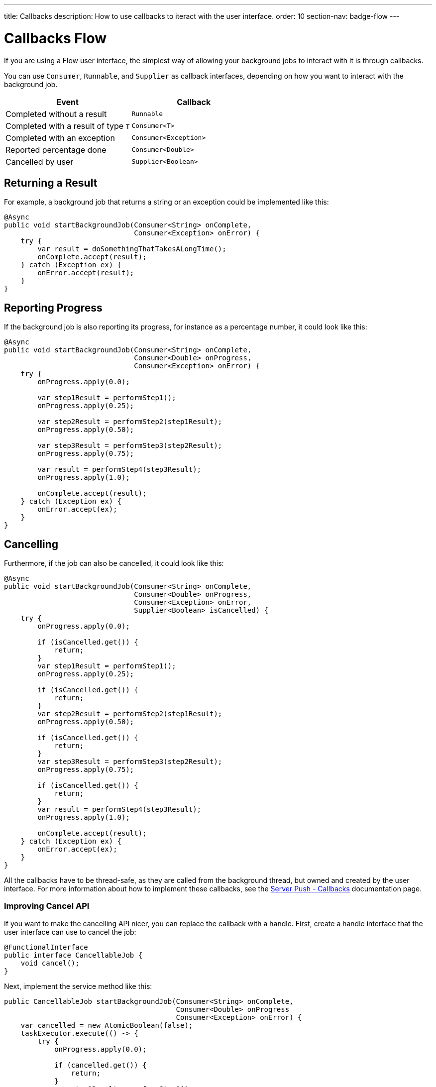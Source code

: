 ---
title: Callbacks
description: How to use callbacks to iteract with the user interface.
order: 10
section-nav: badge-flow
---


= Callbacks [badge-flow]#Flow# 

If you are using a Flow user interface, the simplest way of allowing your background jobs to interact with it is through callbacks.

You can use `Consumer`, `Runnable`, and `Supplier` as callback interfaces, depending on how you want to interact with the background job.

[cols="1,1"]
|===
|Event |Callback

|Completed without a result
|`Runnable`

|Completed with a result of type `T`
|`Consumer<T>`

|Completed with an exception
|`Consumer<Exception>`

|Reported percentage done
|`Consumer<Double>`

|Cancelled by user
|`Supplier<Boolean>`

|===


== Returning a Result

For example, a background job that returns a string or an exception could be implemented like this:

[source,java]
----
@Async
public void startBackgroundJob(Consumer<String> onComplete, 
                               Consumer<Exception> onError) {
    try {
        var result = doSomethingThatTakesALongTime();
        onComplete.accept(result);
    } catch (Exception ex) {
        onError.accept(result);
    }
}
----


== Reporting Progress

If the background job is also reporting its progress, for instance as a percentage number, it could look like this:

[source,java]
----
@Async
public void startBackgroundJob(Consumer<String> onComplete, 
                               Consumer<Double> onProgress, 
                               Consumer<Exception> onError) {
    try {
        onProgress.apply(0.0);

        var step1Result = performStep1();
        onProgress.apply(0.25);

        var step2Result = performStep2(step1Result);
        onProgress.apply(0.50);

        var step3Result = performStep3(step2Result);
        onProgress.apply(0.75);

        var result = performStep4(step3Result);
        onProgress.apply(1.0);

        onComplete.accept(result);
    } catch (Exception ex) {
        onError.accept(ex);
    }
}
----


== Cancelling

Furthermore, if the job can also be cancelled, it could look like this:

[source,java]
----
@Async
public void startBackgroundJob(Consumer<String> onComplete, 
                               Consumer<Double> onProgress, 
                               Consumer<Exception> onError,
                               Supplier<Boolean> isCancelled) {
    try {
        onProgress.apply(0.0);

        if (isCancelled.get()) {
            return;
        }
        var step1Result = performStep1();
        onProgress.apply(0.25);

        if (isCancelled.get()) {
            return;
        }
        var step2Result = performStep2(step1Result);
        onProgress.apply(0.50);

        if (isCancelled.get()) {
            return;
        }
        var step3Result = performStep3(step2Result);
        onProgress.apply(0.75);

        if (isCancelled.get()) {
            return;
        }
        var result = performStep4(step3Result);
        onProgress.apply(1.0);

        onComplete.accept(result);
    } catch (Exception ex) {
        onError.accept(ex);
    }
}
----

All the callbacks have to be thread-safe, as they are called from the background thread, but owned and created by the user interface. For more information about how to implement these callbacks, see the <<{articles}/building-apps/presentation-layer/server-push/callbacks#,Server Push - Callbacks>> documentation page.


=== Improving Cancel API

If you want to make the cancelling API nicer, you can replace the callback with a handle. First, create a handle interface that the user interface can use to cancel the job:

[source,java]
----
@FunctionalInterface
public interface CancellableJob {
    void cancel();
}
----

Next, implement the service method like this:

[source,java]
----
public CancellableJob startBackgroundJob(Consumer<String> onComplete, 
                                         Consumer<Double> onProgress
                                         Consumer<Exception> onError) {
    var cancelled = new AtomicBoolean(false);
    taskExecutor.execute(() -> {
        try {
            onProgress.apply(0.0);

            if (cancelled.get()) {
                return;
            }
            var step1Result = performStep1();
            onProgress.apply(0.25);

            if (cancelled.get()) {
                return;
            }
            var step2Result = performStep2(step1Result);
            onProgress.apply(0.50);

            if (cancelled.get()) {
                return;
            }
            var step3Result = performStep3(step2Result);
            onProgress.apply(0.75);

            if (cancelled.get()) {
                return;
            }
            var result = performStep4(step3Result);
            onProgress.apply(1.0);

            onComplete.accept(result);
        } catch (Exception ex) {
            onError.accept(result);
        }
    });
    return () -> cancelled.set(true);
}
----

The user interface would have to store the handle while the job is running, and call the `cancel()` method to cancel it. Note, that you cannot use the `@Async` annotation in this case. This is because `@Async` methods can only return `void` or future-like types. In this case, you want to return neither.

The handle itself is thread safe because you are using an `AtomicBoolean`. You do not need to take any special precautions to call it from the user interface.
